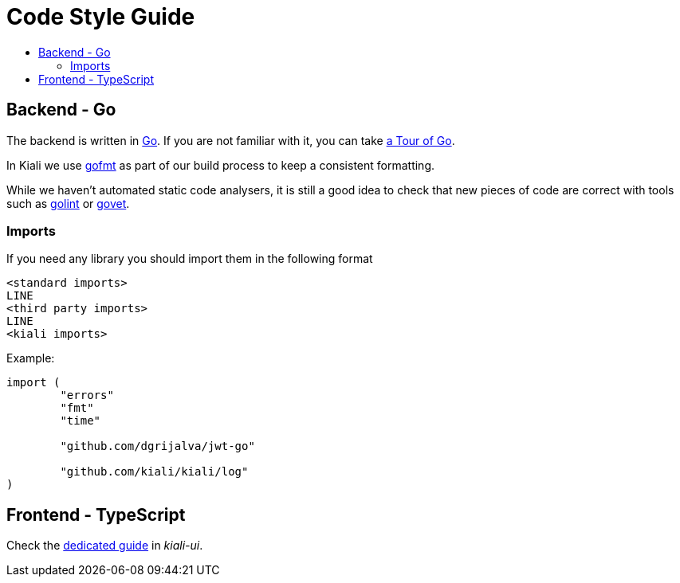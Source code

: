 = Code Style Guide
:toc: macro
:toc-title:

toc::[]

== Backend - Go

The backend is written in link:https://golang.org/[Go].
If you are not familiar with it, you can take link:https://tour.golang.org/welcome/1[a Tour of Go].

In Kiali we use link:https://golang.org/cmd/gofmt/[gofmt] as part of our build process to keep a consistent formatting.

While we haven't automated static code analysers, it is still a good idea to check that new pieces of code are correct with tools such as link:https://github.com/golang/lint[golint] or link:https://golang.org/cmd/vet/[govet].

=== Imports

If you need any library you should import them in the following format

----
<standard imports>
LINE
<third party imports>
LINE
<kiali imports>
----

Example:

[source,go]
----
import (
	"errors"
	"fmt"
	"time"

	"github.com/dgrijalva/jwt-go"

	"github.com/kiali/kiali/log"
)
----

== Frontend - TypeScript

Check the link:https://github.com/kiali/kiali-ui/blob/master/STYLE_GUIDE.adoc[dedicated guide] in _kiali-ui_.
